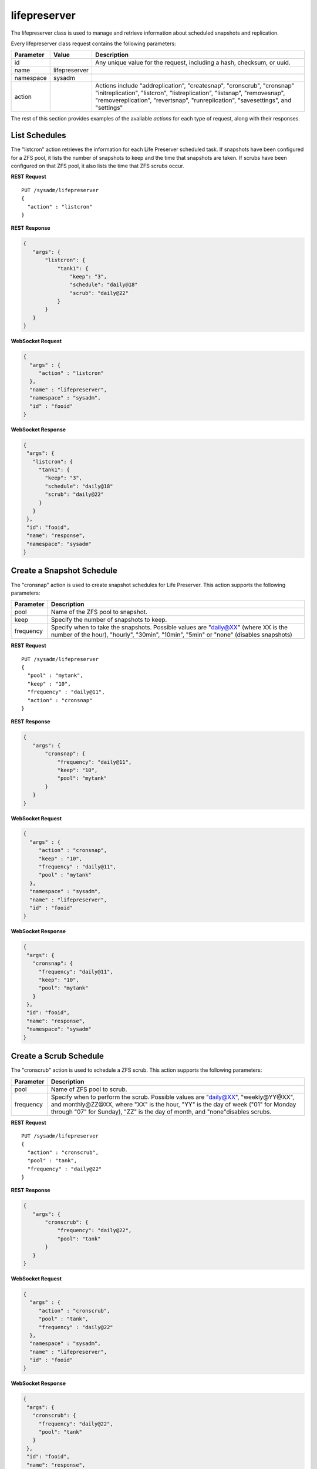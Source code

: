 .. _lifepreserver:

lifepreserver
*************

The lifepreserver class is used to manage and retrieve information about
scheduled snapshots and replication.

Every lifepreserver class request contains the following parameters:

+---------------+---------------+---------------------------------------+
| **Parameter** | **Value**     | **Description**                       |
|               |               |                                       |
+===============+===============+=======================================+
| id            |               | Any unique value for the request,     |
|               |               | including a hash, checksum, or uuid.  |
+---------------+---------------+---------------------------------------+
| name          | lifepreserver |                                       |
|               |               |                                       |
+---------------+---------------+---------------------------------------+
| namespace     | sysadm        |                                       |
|               |               |                                       |
+---------------+---------------+---------------------------------------+
| action        |               | Actions include "addreplication",     |
|               |               | "createsnap", "cronscrub", "cronsnap" |
|               |               | "initreplication", "listcron",        |
|               |               | "listreplication", "listsnap",        |
|               |               | "removesnap", "removereplication",    |
|               |               | "revertsnap", "runreplication",       |
|               |               | "savesettings", and "settings"        |
+---------------+---------------+---------------------------------------+

The rest of this section provides examples of the available *actions*
for each type of request, along with their responses.

.. index:: listcron, Life Preserver

.. _List Schedules:

List Schedules
==============

The "listcron" action retrieves the information for each Life Preserver
scheduled task. If snapshots have been configured for a ZFS pool, it
lists the number of snapshots to keep and the time that snapshots are
taken. If scrubs have been configured on that ZFS pool, it also lists
the time that ZFS scrubs occur.

**REST Request**

::

 PUT /sysadm/lifepreserver
 {
   "action" : "listcron"
 }

**REST Response**

.. code-block:: json

 {
    "args": {
        "listcron": {
            "tank1": {
                "keep": "3",
                "schedule": "daily@18"
                "scrub": "daily@22"
            }
        }
    }
 }

**WebSocket Request**

.. code-block:: json

 {
   "args" : {
      "action" : "listcron"
   },
   "name" : "lifepreserver",
   "namespace" : "sysadm",
   "id" : "fooid"
 }

**WebSocket Response**

.. code-block:: json

 {
  "args": {
    "listcron": {
      "tank1": {
        "keep": "3",
        "schedule": "daily@18"
        "scrub": "daily@22"
      }
    }
  },
  "id": "fooid",
  "name": "response",
  "namespace": "sysadm"
 }

.. index:: cronsnap, Life Preserver

.. _Create a Snapshot Schedule:

Create a Snapshot Schedule
==========================

The "cronsnap" action is used to create snapshot schedules for Life
Preserver. This action supports the following parameters:

+---------------+------------------------------------------------------+
| **Parameter** | **Description**                                      |
|               |                                                      |
+===============+======================================================+
| pool          | Name of the ZFS pool to snapshot.                    |
|               |                                                      |
+---------------+------------------------------------------------------+
| keep          | Specify the number of snapshots to keep.             |
|               |                                                      |
+---------------+------------------------------------------------------+
| frequency     | Specify when to take the snapshots. Possible values  |
|               | are "daily@XX" (where XX is the number of the hour), |
|               | "hourly", "30min", "10min", "5min" or "none"         |
|               | (disables snapshots)                                 |
+---------------+------------------------------------------------------+

**REST Request**

::

  PUT /sysadm/lifepreserver
  {
    "pool" : "mytank",
    "keep" : "10",
    "frequency" : "daily@11",
    "action" : "cronsnap"
  }

**REST Response**

.. code-block:: json

 {
    "args": {
        "cronsnap": {
            "frequency": "daily@11",
            "keep": "10",
            "pool": "mytank"
        }
    }
 }

**WebSocket Request**

.. code-block:: json

 {
   "args" : {
      "action" : "cronsnap",
      "keep" : "10",
      "frequency" : "daily@11",
      "pool" : "mytank"
   },
   "namespace" : "sysadm",
   "name" : "lifepreserver",
   "id" : "fooid"
 }

**WebSocket Response**

.. code-block:: json

 {
  "args": {
    "cronsnap": {
      "frequency": "daily@11",
      "keep": "10",
      "pool": "mytank"
    }
  },
  "id": "fooid",
  "name": "response",
  "namespace": "sysadm"
 }

.. index:: cronscrub, Life Preserver

.. _Create a Scrub Schedule:

Create a Scrub Schedule
=======================

The "cronscrub" action is used to schedule a ZFS scrub. This action
supports the following parameters:

+---------------+----------------------------------------------------+
| **Parameter** | **Description**                                    |
|               |                                                    |
+===============+====================================================+
| pool          | Name of ZFS pool to scrub.                         |
|               |                                                    |
+---------------+----------------------------------------------------+
| frequency     | Specify when to perform the scrub. Possible values |
|               | are "daily@XX", "weekly@YY@XX", and monthly@ZZ@XX, |
|               | where "XX" is the hour, "YY" is the day of week    |
|               | ("01" for Monday through "07" for Sunday), "ZZ" is |
|               | the day of month, and "none"disables scrubs.       |
|               |                                                    |
+---------------+----------------------------------------------------+

**REST Request**

::

 PUT /sysadm/lifepreserver
 {
   "action" : "cronscrub",
   "pool" : "tank",
   "frequency" : "daily@22"
 }

**REST Response**

.. code-block:: json

 {
    "args": {
        "cronscrub": {
            "frequency": "daily@22",
            "pool": "tank"
        }
    }
 }

**WebSocket Request**

.. code-block:: json

 {
   "args" : {
      "action" : "cronscrub",
      "pool" : "tank",
      "frequency" : "daily@22"
   },
   "namespace" : "sysadm",
   "name" : "lifepreserver",
   "id" : "fooid"
 }

**WebSocket Response**

.. code-block:: json

 {
  "args": {
    "cronscrub": {
      "frequency": "daily@22",
      "pool": "tank"
    }
  },
  "id": "fooid",
  "name": "response",
  "namespace": "sysadm"
 }

.. index:: createsnap, Life Preserver

.. _Create a Snapshot:

Create a Snapshot
=================

The "createsnap" action creates a one-time snapshot of the specified
dataset.

**REST Request**

::

 PUT /sysadm/lifepreserver
 {
   "snap" : "mytestsnap",
   "dataset" : "tank",
   "comment" : "Testing",
   "action" : "createsnap"
 }

**WebSocket Request**

.. code-block:: json

 {
   "args" : {
      "comment" : "Testing",
      "dataset" : "tank",
      "action" : "createsnap",
      "snap" : "mytestsnap"
   },
   "name" : "lifepreserver",
   "namespace" : "sysadm",
   "id" : "fooid"
 }

**Response**

.. code-block:: json

 {
  "args": {
    "createsnap": {
      "comment": "Testing",
      "dataset": "tank",
      "snap": "mytestsnap"
    }
  },
  "id": "fooid",
  "name": "response",
  "namespace": "sysadm"
 }

.. index:: listsnap, Life Preserver

.. _List Snapshots:

List Snapshots
==============

The "listsnap" action retrieves the list of saved snapshots.

**REST Request**

::

 PUT /sysadm/lifepreserver
 {
   "pool" : "tank1",
   "action" : "listsnap"
 }

**REST Response**

.. code-block:: json

 {
    "args": {
        "listsnap": {
            "tank1@auto-2016-01-04-18-00-00": {
                "comment": "Automated Snapshot"
            },
            "tank1@auto-2016-01-05-18-00-00": {
                "comment": "Automated Snapshot"
            },
            "tank1@auto-2016-01-06-18-00-00": {
                "comment": "Automated Snapshot"
            },
            "tank1@auto-2016-01-07-18-00-00": {
                "comment": "Automated Snapshot"
            }
        }
    }
 }

**WebSocket Request**

.. code-block:: json

 {
   "name" : "lifepreserver",
   "args" : {
      "pool" : "tank1",
      "action" : "listsnap"
   },
   "namespace" : "sysadm",
   "id" : "fooid"
 }

**WebSocket Response**

.. code-block:: json

 {
  "args": {
    "listsnap": {
      "tank1@auto-2016-01-04-18-00-00": {
        "comment": "Automated Snapshot"
      },
      "tank1@auto-2016-01-05-18-00-00": {
        "comment": "Automated Snapshot"
      },
      "tank1@auto-2016-01-06-18-00-00": {
        "comment": "Automated Snapshot"
      },
      "tank1@auto-2016-01-07-18-00-00": {
        "comment": "Automated Snapshot"
      }
    }
  },
  "id": "fooid",
  "name": "response",
  "namespace": "sysadm"
 }

.. index:: revertsnap, Life Preserver

.. _Revert a Snapshot:

Revert a Snapshot
=================

The "revertsnap" action is used to rollback the contents of the
specified dataset to the point in time that the specified snapshot was
taken.

.. danger:: Performing this operation will revert the contents of the
            dataset back in time, meaning that all changes to the
            dataset's files that occurred since the snapshot was taken
            will be lost.

**REST Request**

::

 PUT /sysadm/lifepreserver
 {
   "snap" : "auto-2016-01-09-18-00-00",
   "dataset" : "tank1/usr/jails",
   "action" : "revertsnap"
 }

**REST Response**

.. code-block:: json

 {
    "args": {
        "revertsnap": {
            "dataset": "tank1/usr/jails",
            "snap": "auto-2016-01-09-18-00-00"
        }
    }
 }

**WebSocket Request**

.. code-block:: json

 {
   "args" : {
      "dataset" : "tank1/usr/jails",
      "action" : "revertsnap",
      "snap" : "auto-2016-01-09-18-00-00"
   },
   "namespace" : "sysadm",
   "name" : "lifepreserver",
   "id" : "fooid"
 }

**WebSocket Response**

.. code-block:: json

 {
  "args": {
    "revertsnap": {
      "dataset": "tank1/usr/jails",
      "snap": "auto-2016-01-09-18-00-00"
    }
  },
  "id": "fooid",
  "name": "response",
  "namespace": "sysadm"
 }

.. index:: removesnap, Life Preserver

.. _Remove a Snapshot:

Remove a Snapshot
=================

The "removesnap" action is used to remove a ZFS snapshot from the
specified dataset or pool.

**REST Request**

::

 PUT /sysadm/lifepreserver
 {
   "dataset" : "tank1/usr/jails",
   "snap" : "auto-2016-01-09-18-00-00",
   "action" : "removesnap"
 }

**REST Response**

.. code-block:: json

 {
    "args": {
        "removesnap": {
            "dataset": "tank1/usr/jails",
            "snap": "auto-2016-01-09-18-00-00"
        }
    }
 }

**WebSocket Request**

.. code-block:: json

 {
   "args" : {
      "snap" : "auto-2016-01-09-18-00-00",
      "action" : "removesnap",
      "dataset" : "tank1/usr/jails"
   },
   "name" : "lifepreserver",
   "namespace" : "sysadm",
   "id" : "fooid"
 }

**WebSocket Response**

.. code-block:: json

 {
  "args": {
     "removesnap": {
        "dataset": "tank1/usr/jails",
        "snap": "auto-2016-01-09-18-00-00"
     }
  },
  "id": "fooid",
  "name": "response",
  "namespace": "sysadm"
 }

.. index:: addreplication, Life Preserver

.. _Add Replication:

Add Replication
===============

The "addreplication" action is used to create a replication task in Life
Preserver. This action supports several parameters:

+---------------+-----------------------------------------------------+
| **Parameter** | **Description**                                     |
|               |                                                     |
+===============+=====================================================+
| host          | Remote hostname or IP address.                      |
|               |                                                     |
+---------------+-----------------------------------------------------+
| port          | SSH port number on remote system.                   |
|               |                                                     |
+---------------+-----------------------------------------------------+
| user          | User must exist on remote system.                   |
|               |                                                     |
+---------------+-----------------------------------------------------+
| password      | The password for *user* on remote system.           |
|               |                                                     |
+---------------+-----------------------------------------------------+
| dataset       | Name of local dataset to replicate.                 |
|               |                                                     |
+---------------+-----------------------------------------------------+
| remotedataset | Path to the dataset on the remote system.           |
|               |                                                     |
+---------------+-----------------------------------------------------+
| frequency     | When to replicate. Supported times are "XX" (hour), |
|               | "sync" (as snapshot is created, not recommended for |
|               | frequent snapshots), "hour" (hourly), "30min"       |
|               | (every 30 minutes), "10min" (every 10 minutes), or  |
|               | "manual" (only when requested by user)              |
|               |                                                     |
+---------------+-----------------------------------------------------+

**REST Request**

::

 PUT /sysadm/lifepreserver
 {
   "action" : "addreplication",
   "password" : "mypass",
   "dataset" : "tank1",
   "remotedataset" : "tank/backups",
   "user" : "backupuser",
   "frequency" : "22",
   "port" : "22",
   "host" : "192.168.0.10"
 }

**REST Response**

.. code-block:: json

 {
    "args": {
        "addreplication": {
            "frequency": "22",
            "host": "192.168.0.10",
            "ldataset": "tank1",
            "port": "22",
            "rdataset": "tank/backups",
            "user": "backupuser"
        }
    }
 }

**WebSocket Request**

.. code-block:: json

 {
   "namespace" : "sysadm",
   "name" : "lifepreserver",
   "args" : {
      "action" : "addreplication",
      "user" : "backupuser",
      "dataset" : "tank1",
      "frequency" : "22",
      "port" : "22",
      "password" : "mypass",
      "host" : "192.168.0.10",
      "remotedataset" : "tank/backups"
   },
   "id" : "fooid"
 }

**WebSocket Response**

.. code-block:: json

 {
  "args": {
    "addreplication": {
      "frequency": "22",
      "host": "192.168.0.10",
      "ldataset": "tank1",
      "port": "22",
      "rdataset": "tank/backups",
      "user": "backupuser"
    }
  },
  "id": "fooid",
  "name": "response",
  "namespace": "sysadm"
 }

.. index:: removereplication, Life Preserver

.. _Remove Replication:

Remove Replication
==================

The "removereplication" action is used to delete an existing replication
task. Note that this action only deletes the task - it does not remove
any already replicated data from the remote system.

This action supports several parameters:

+---------------+-----------------------------------------------------+
| **Parameter** | **Description**                                     |
|               |                                                     |
+===============+=====================================================+
| host          | Remote hostname or IP address.                      |
|               |                                                     |
+---------------+-----------------------------------------------------+
| dataset       | Name of local dataset to remove from replication.   |
|               |                                                     |
+---------------+-----------------------------------------------------+

**REST Request**

::

 PUT /sysadm/lifepreserver
 {
   "dataset" : "tank",
   "host" : "192.168.0.10",
   "action" : "removereplication"
 }

**REST Response**

.. code-block:: json

 {
    "args": {
        "removereplication": {
            "dataset": "tank",
            "host": "192.168.0.10"
        }
    }
 }

**WebSocket Request**

.. code-block:: json

 {
   "id" : "fooid",
   "args" : {
      "action" : "removereplication",
      "dataset" : "tank",
      "host" : "192.168.0.10"
   },
   "name" : "lifepreserver",
   "namespace" : "sysadm"
 }

**WebSocket Response**

.. code-block:: json

 {
  "args": {
    "removereplication": {
      "dataset": "tank",
      "host": "192.168.0.10"
    }
  },
  "id": "fooid",
  "name": "response",
  "namespace": "sysadm"
 }
 
.. index:: listreplication, Life Preserver

.. _List Replications:

List Replications
=================

The "listreplication" action is used to retrieve the settings of
configured replication tasks. For each task, the response includes the
name of the local ZFS pool or dataset to replicate, the IP address and
listening port number of the remote system to replicate to, when the
replication occurs (see the "frequency" description in
:ref:`Add Replication`), the name of the dataset on the remote system to
store the replicated data ("rdset"), and the name of the replication
user account.

**REST Request**

::

 PUT /sysadm/lifepreserver
 {
   "action" : "listreplication"
 }

**REST Response**

.. code-block:: json

 {
    "args": {
        "listreplication": {
            "tank1->192.168.0.9": {
                "dataset": "tank1",
                "frequency": "22",
                "host": "192.168.0.9",
                "port": "22",
                "rdset": "tank/backups",
                "user": "backups"
            }
        }
    }
 }

**WebSocket Request**

.. code-block:: json

 {
   "namespace" : "sysadm",
   "args" : {
      "action" : "listreplication"
   },
   "id" : "fooid",
   "name" : "lifepreserver"
 }

**WebSocket Response**

.. code-block:: json

 {
  "args": {
    "listreplication": {
      "tank1->192.168.0.9": {
        "dataset": "tank1",
        "frequency": "22",
        "host": "192.168.0.9",
        "port": "22",
        "rdset": "tank/backups",
        "user": "backups"
      }
    }
  },
  "id": "fooid",
  "name": "response",
  "namespace": "sysadm"
 }

.. index:: runreplication, Life Preserver

.. _Start Replication:

Start Replication
=================

The "runreplication" action can be used to manually replicate the
specified dataset to the specified remote server.

**REST Request**

::

 PUT /sysadm/lifepreserver
 {
   "host" : "10.0.10.100",
   "dataset" : "mypool",
   "action" : "runreplication"
 }

**REST Response**

.. code-block:: json

 {
    "args": {
        "runreplication": {
            "dataset": "mypool",
            "host": "10.0.10.100"
        }
    }
 }

**WebSocket Request**

.. code-block:: json

 {
   "id" : "fooid",
   "name" : "lifepreserver",
   "args" : {
      "host" : "10.0.10.100",
      "dataset" : "mypool",
      "action" : "runreplication"
   },
   "namespace" : "sysadm"
 }

**WebSocket Response**

.. code-block:: json

 {
  "args": {
    "runreplication": {
      "dataset": "mypool",
      "host": "10.0.10.100"
    }
  },
  "id": "fooid",
  "name": "response",
  "namespace": "sysadm"
 }

.. index:: initreplication, Life Preserver

.. _Initialize Replication:

Initialize Replication
======================

The "initreplication" action can be used to clear the replication data
on the remote server. This is useful if a replication becomes stuck.
After running this action, issue a "runreplication" action to start a
new replication.

The "initreplication" action supports the following parameters:

+---------------+-----------------------------------------------------+
| **Parameter** | **Description**                                     |
|               |                                                     |
+===============+=====================================================+
| host          | Remote hostname or IP address.                      |
|               |                                                     |
+---------------+-----------------------------------------------------+
| dataset       | Name of local dataset or pool being replicated.     |
|               |                                                     |
+---------------+-----------------------------------------------------+

**REST Request**

::

 PUT /sysadm/lifepreserver
 {
   "dataset" : "tank1",
   "host" : "192.168.0.9",
   "action" : "initreplication"
 }

**REST Response**

.. code-block:: json

 {
    "args": {
        "initreplication": {
            "dataset": "tank1",
            "host": "192.168.0.9"
        }
    }
 }

**WebSocket Request**

.. code-block:: json

 {
   "id" : "fooid",
   "args" : {
      "host" : "192.168.0.9",
      "dataset" : "tank1",
      "action" : "initreplication"
   },
   "namespace" : "sysadm",
   "name" : "lifepreserver"
 }

**WebSocket Response**

.. code-block:: json

 {
  "args": {
    "initreplication": {
      "dataset": "tank1",
      "host": "192.168.0.9"
    }
  },
  "id": "fooid",
  "name": "response",
  "namespace": "sysadm"
 }

.. index:: settings, Life Preserver

.. _View Settings:

View Settings
=============

The "settings" action returns the system-wide settings of the Life
Preserver utility. The returned settings include the disk percentage
used at which Life Preserver will issue a warning, the level at which an
email will be sent, the email address to send notifications to, and
whether or not snapshots are taken recursively (include all child
datasets).

Run :command:`lpreserver help set` for more information about each
available setting.

**REST Request**

::

 PUT /sysadm/lifepreserver
 {
   "action" : "settings"
 }

**REST Response**

.. code-block:: json

 {
    "args": {
        "settings": {
            "diskwarn": "85%",
            "email": "WARN",
            "emailaddress": "me@mycompany.com",
            "recursive": "ON"
        }
    }
 }

**WebSocket Request**

.. code-block:: json

 {
   "id" : "fooid",
   "args" : {
      "action" : "settings"
   },
   "namespace" : "sysadm",
   "name" : "lifepreserver"
 }

**WebSocket Response**

.. code-block:: json

 {
  "args": {
    "settings": {
      "diskwarn": "85%",
      "email": "WARN",
      "emailaddress": "me@mycompany.com",
      "recursive": "ON"
    }
  },
  "id": "fooid",
  "name": "response",
  "namespace": "sysadm"
 }

.. index:: savesettings, Life Preserver

.. _Save Settings:

Save Settings
=============

The "savesettings" action can be used to modify the system-wide settings
of the Life Preserver utility. This action supports the following
parameters:

+---------------+-----------------------------------------------------+
| **Parameter** | **Description**                                     |
|               |                                                     |
+===============+=====================================================+
| duwarn        | Disk percentage (from 0-99) at which to warn of low |
|               | disk space.                                         |
+---------------+-----------------------------------------------------+
| email         | Email address to send notifications.                |
|               |                                                     |
+---------------+-----------------------------------------------------+
| emailopts     | Conditions which trigger an email notification.     |
|               | Possible values are "ALL" (every snapshot, warning  |
|               | and error),"WARN" (warnings and errors--this is the |
|               | default condition), or "ERROR" (errors only).       |
+---------------+-----------------------------------------------------+
| recursive     | Whether or not to include all child datasets in the |
|               | snapshot; possible values are "true" or "false"     |
+---------------+-----------------------------------------------------+

**REST Request**

::

 PUT /sysadm/lifepreserver
 {
   "emailopts" : "ALL",
   "duwarn" : "70",
   "recursive" : "true",
   "action" : "savesettings",
   "email" : "kris@example.org"
 }

**REST Response**

.. code-block:: json

 {
    "args": {
        "savesettings": {
            "duwarn": "70",
            "email": "kris@example.org",
            "emailopts": "ALL",
            "recursive": "true"
        }
    }
 }

**WebSocket Request**

.. code-block:: json

 {
   "args" : {
      "emailopts" : "ALL",
      "action" : "savesettings",
      "duwarn" : "70",
      "recursive" : "true",
      "email" : "kris@example.org"
   },
   "id" : "fooid",
   "namespace" : "sysadm",
   "name" : "lifepreserver"
 }

**WebSocket Response**

.. code-block:: json

 {
  "args": {
    "savesettings": {
      "duwarn": "70",
      "email": "kris@example.org",
      "emailopts": "ALL",
      "recursive": "true"
    }
  },
  "id": "fooid",
  "name": "response",
  "namespace": "sysadm"
 }
